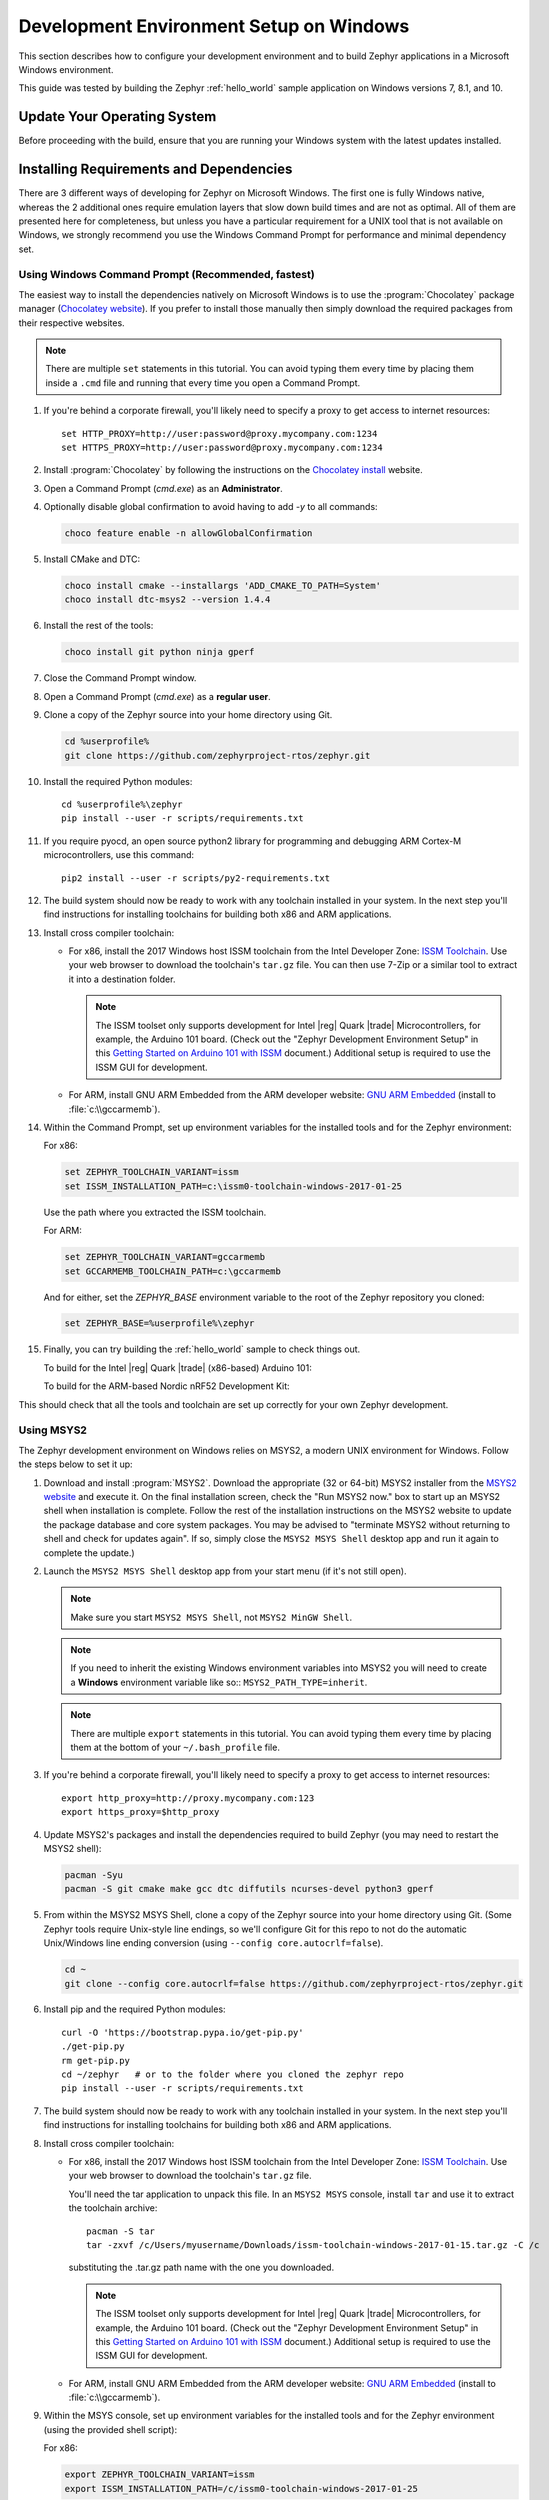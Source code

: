 .. _installing_zephyr_win:

Development Environment Setup on Windows
########################################

This section describes how to configure your development environment and
to build Zephyr applications in a Microsoft Windows environment.

This guide was tested by building the Zephyr :ref:`hello_world` sample
application on Windows versions 7, 8.1, and 10.

Update Your Operating System
****************************

Before proceeding with the build, ensure that you are running your
Windows system with the latest updates installed.

.. _windows_requirements:

Installing Requirements and Dependencies
****************************************

There are 3 different ways of developing for Zephyr on Microsoft Windows.
The first one is fully Windows native, whereas the 2 additional ones require
emulation layers that slow down build times and are not as optimal. All of
them are presented here for completeness, but unless you have a particular
requirement for a UNIX tool that is not available on Windows, we strongly
recommend you use the Windows Command Prompt for performance and minimal
dependency set.

Using Windows Command Prompt (Recommended, fastest)
===================================================

The easiest way to install the dependencies natively on Microsoft Windows is
to use the :program:`Chocolatey` package manager (`Chocolatey website`_).
If you prefer to install those manually then simply download the required
packages from their respective websites.

.. note::
   There are multiple ``set`` statements in this tutorial. You can avoid
   typing them every time by placing them inside a ``.cmd`` file and
   running that every time you open a Command Prompt.

#. If you're behind a corporate firewall, you'll likely need to specify a
   proxy to get access to internet resources::

      set HTTP_PROXY=http://user:password@proxy.mycompany.com:1234
      set HTTPS_PROXY=http://user:password@proxy.mycompany.com:1234

#. Install :program:`Chocolatey` by following the instructions on the
   `Chocolatey install`_ website.

#. Open a Command Prompt (`cmd.exe`) as an **Administrator**.

#. Optionally disable global confirmation to avoid having to add `-y` to all
   commands:

   .. code-block:: console

      choco feature enable -n allowGlobalConfirmation

#. Install CMake and DTC:

   .. code-block:: console

      choco install cmake --installargs 'ADD_CMAKE_TO_PATH=System'
      choco install dtc-msys2 --version 1.4.4

#. Install the rest of the tools:

   .. code-block:: console

      choco install git python ninja gperf

#. Close the Command Prompt window.

#. Open a Command Prompt (`cmd.exe`) as a **regular user**.

#. Clone a copy of the Zephyr source into your home directory using Git.

   .. code-block:: console

      cd %userprofile%
      git clone https://github.com/zephyrproject-rtos/zephyr.git

#. Install the required Python modules::

      cd %userprofile%\zephyr
      pip install --user -r scripts/requirements.txt

#. If you require pyocd, an open source python2 library for programming and
   debugging ARM Cortex-M microcontrollers, use this command::

      pip2 install --user -r scripts/py2-requirements.txt

#. The build system should now be ready to work with any toolchain installed in
   your system. In the next step you'll find instructions for installing
   toolchains for building both x86 and ARM applications.

#. Install cross compiler toolchain:

   * For x86, install the 2017 Windows host ISSM toolchain from the Intel
     Developer Zone: `ISSM Toolchain`_. Use your web browser to
     download the toolchain's ``tar.gz`` file. You can then use 7-Zip or a
     similar tool to extract it into a destination folder.

     .. note::

        The ISSM toolset only supports development for Intel |reg| Quark |trade|
        Microcontrollers, for example, the Arduino 101 board.  (Check out the
        "Zephyr Development Environment
        Setup" in this `Getting Started on Arduino 101 with ISSM`_ document.)
        Additional setup is required to use the ISSM GUI for development.


   * For ARM, install GNU ARM Embedded from the ARM developer website:
     `GNU ARM Embedded`_ (install to :file:`c:\\gccarmemb`).

#. Within the Command Prompt, set up environment variables for the installed
   tools and for the Zephyr environment:

   For x86:

   .. code-block:: console

      set ZEPHYR_TOOLCHAIN_VARIANT=issm
      set ISSM_INSTALLATION_PATH=c:\issm0-toolchain-windows-2017-01-25

   Use the path where you extracted the ISSM toolchain.

   For ARM:

   .. code-block:: console

      set ZEPHYR_TOOLCHAIN_VARIANT=gccarmemb
      set GCCARMEMB_TOOLCHAIN_PATH=c:\gccarmemb

   And for either, set the `ZEPHYR_BASE` environment variable to the root
   of the Zephyr repository you cloned:

   .. code-block:: console

      set ZEPHYR_BASE=%userprofile%\zephyr

#. Finally, you can try building the :ref:`hello_world` sample to check things
   out.

   To build for the Intel |reg| Quark |trade| (x86-based) Arduino 101:

   .. zephyr-app-commands::
     :zephyr-app: samples/hello_world
     :host-os: win
     :generator: ninja
     :board: arduino_101
     :goals: build

   To build for the ARM-based Nordic nRF52 Development Kit:

   .. zephyr-app-commands::
     :zephyr-app: samples/hello_world
     :host-os: win
     :generator: ninja
     :board: nrf52_pca10040
     :goals: build

This should check that all the tools and toolchain are set up correctly for
your own Zephyr development.

Using MSYS2
===========

The Zephyr development environment on Windows relies on MSYS2, a modern UNIX
environment for Windows. Follow the steps below to set it up:

#. Download and install :program:`MSYS2`. Download the appropriate (32 or
   64-bit) MSYS2 installer from the `MSYS2 website`_ and execute it. On the
   final installation screen, check the "Run MSYS2 now." box to start up an
   MSYS2 shell when installation is complete.  Follow the rest of the
   installation instructions on the MSYS2 website to update the package
   database and core system packages.  You may be advised to "terminate MSYS2
   without returning to shell and check for updates again".  If so, simply
   close the ``MSYS2 MSYS Shell`` desktop app and run it again to complete the update.)

#. Launch the ``MSYS2 MSYS Shell`` desktop app from your start menu (if it's not still open).

   .. note::

        Make sure you start ``MSYS2 MSYS Shell``, not ``MSYS2 MinGW Shell``.

   .. note::

        If you need to inherit the existing Windows environment variables into
        MSYS2 you will need to create a **Windows** environment variable like so::
        ``MSYS2_PATH_TYPE=inherit``.

   .. note::
        There are multiple ``export`` statements in this tutorial. You can avoid
        typing them every time by placing them at the bottom of your
        ``~/.bash_profile`` file.

#. If you're behind a corporate firewall, you'll likely need to specify a
   proxy to get access to internet resources::

      export http_proxy=http://proxy.mycompany.com:123
      export https_proxy=$http_proxy

#. Update MSYS2's packages and install the dependencies required to build
   Zephyr (you may need to restart the MSYS2 shell):

   .. code-block:: console

      pacman -Syu
      pacman -S git cmake make gcc dtc diffutils ncurses-devel python3 gperf

#. From within the MSYS2 MSYS Shell, clone a copy of the Zephyr source
   into your home directory using Git.  (Some Zephyr tools require
   Unix-style line endings, so we'll configure Git for this repo to
   not do the automatic Unix/Windows line ending conversion (using
   ``--config core.autocrlf=false``).

   .. code-block:: console

      cd ~
      git clone --config core.autocrlf=false https://github.com/zephyrproject-rtos/zephyr.git

#. Install pip and the required Python modules::

      curl -O 'https://bootstrap.pypa.io/get-pip.py'
      ./get-pip.py
      rm get-pip.py
      cd ~/zephyr   # or to the folder where you cloned the zephyr repo
      pip install --user -r scripts/requirements.txt

#. The build system should now be ready to work with any toolchain installed in
   your system. In the next step you'll find instructions for installing
   toolchains for building both x86 and ARM applications.

#. Install cross compiler toolchain:

   * For x86, install the 2017 Windows host ISSM toolchain from the Intel
     Developer Zone: `ISSM Toolchain`_. Use your web browser to
     download the toolchain's ``tar.gz`` file.

     You'll need the tar application to unpack this file. In an ``MSYS2 MSYS``
     console, install ``tar`` and use it to extract the toolchain archive::

        pacman -S tar
        tar -zxvf /c/Users/myusername/Downloads/issm-toolchain-windows-2017-01-15.tar.gz -C /c

     substituting the .tar.gz path name with the one you downloaded.

     .. note::

        The ISSM toolset only supports development for Intel |reg| Quark |trade|
        Microcontrollers, for example, the Arduino 101 board.  (Check out the
        "Zephyr Development Environment
        Setup" in this `Getting Started on Arduino 101 with ISSM`_ document.)
        Additional setup is required to use the ISSM GUI for development.


   * For ARM, install GNU ARM Embedded from the ARM developer website:
     `GNU ARM Embedded`_ (install to :file:`c:\\gccarmemb`).

#. Within the MSYS console, set up environment variables for the installed
   tools and for the Zephyr environment (using the provided shell script):

   For x86:

   .. code-block:: console

      export ZEPHYR_TOOLCHAIN_VARIANT=issm
      export ISSM_INSTALLATION_PATH=/c/issm0-toolchain-windows-2017-01-25

   Use the path where you extracted the ISSM toolchain.

   For ARM:

   .. code-block:: console

      export ZEPHYR_TOOLCHAIN_VARIANT=gccarmemb
      export GCCARMEMB_TOOLCHAIN_PATH=/c/gccarmemb

   And for either, run the provided script to set up zephyr project specific
   variables:

   .. code-block:: console

      unset ZEPHYR_SDK_INSTALL_DIR
      cd <zephyr git clone location>
      source zephyr-env.sh

#. Within the MSYS console, build Kconfig in :file:`$ZEPHYR_BASE/build` and
    add it to path

   .. code-block:: console

      cd $ZEPHYR_BASE
      mkdir build && cd build
      cmake $ZEPHYR_BASE/scripts
      make
      echo "export PATH=$PWD/kconfig:\$PATH" >> $HOME/.zephyrrc
      source $ZEPHYR_BASE/zephyr-env.sh

    .. note::

        You only need to do this once after cloning the git repository.

#. Finally, you can try building the :ref:`hello_world` sample to check things
   out.

To build for the Intel |reg| Quark |trade| (x86-based) Arduino 101:

.. zephyr-app-commands::
  :zephyr-app: samples/hello_world
  :board: arduino_101
  :host-os: win
  :goals: build

To build for the ARM-based Nordic nRF52 Development Kit:

.. zephyr-app-commands::
  :zephyr-app: samples/hello_world
  :board: nrf52_pca10040
  :host-os: win
  :goals: build

This should check that all the tools and toolchain are set up correctly for
your own Zephyr development.

Using Windows 10 WSL (Windows Subsystem for Linux)
==================================================

If you are running a recent version of Windows 10 you can make use of the
built-in functionality to natively run Ubuntu binaries directly on a standard
command-prompt. This allows you to install the standard Zephyr SDK and build
for all supported architectures without the need for a Virtual Machine.

#. Install Windows Subsystem for Linux (WSL) following the instructions on the
   official Microsoft website: `WSL Installation`_

   .. note::
         For the Zephyr SDK to function properly you will need Windows 10
         build 15002 or greater. You can check which Windows 10 build you are
         running in the "About your PC" section of the System Settings.
         If you are running an older Windows 10 build you might need to install
         the Creator's Update.

#. Follow the instructions for Ubuntu detailed in the Zephyr Linux Getting
   Started Guide which can be found here: :ref:`installation_linux`

.. _GNU ARM Embedded: https://developer.arm.com/open-source/gnu-toolchain/gnu-rm/downloads
.. _Chocolatey website: https://chocolatey.org/
.. _Chocolatey install: https://chocolatey.org/install
.. _MSYS2 website: http://www.msys2.org/
.. _ISSM Toolchain: https://software.intel.com/en-us/articles/issm-toolchain-only-download
.. _Getting Started on Arduino 101 with ISSM: https://software.intel.com/en-us/articles/getting-started-arduino-101genuino-101-with-intel-system-studio-for-microcontrollers
.. _WSL Installation: https://msdn.microsoft.com/en-us/commandline/wsl/install_guide
